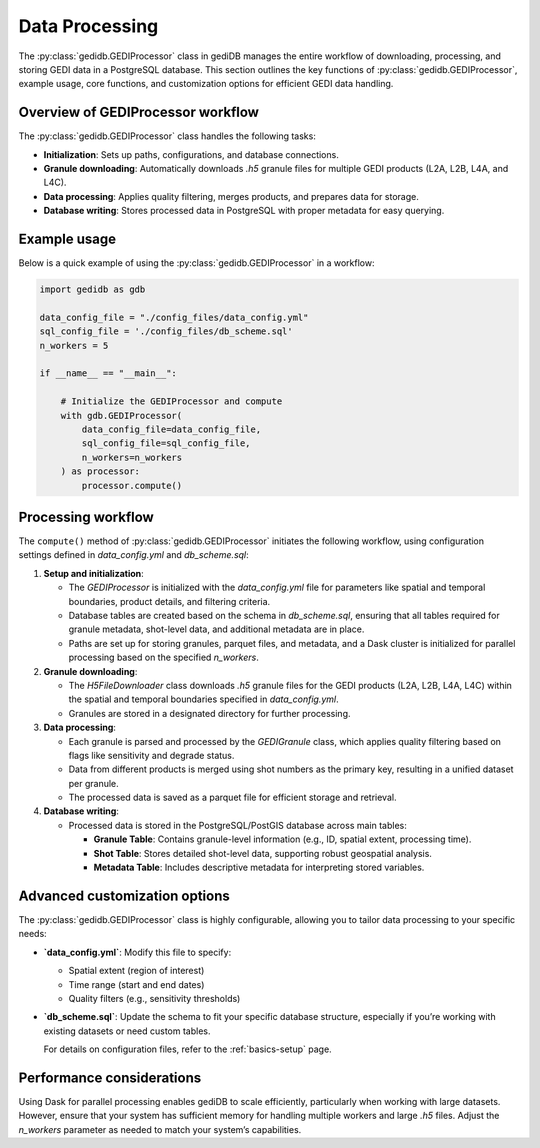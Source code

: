 .. _basics.processor:

###############
Data Processing
###############

The :py:class:`gedidb.GEDIProcessor` class in gediDB manages the entire workflow of downloading, processing, and storing GEDI data in a PostgreSQL database. This section outlines the key functions of :py:class:`gedidb.GEDIProcessor`, example usage, core functions, and customization options for efficient GEDI data handling.

Overview of GEDIProcessor workflow
----------------------------------

The :py:class:`gedidb.GEDIProcessor` class handles the following tasks:

- **Initialization**: Sets up paths, configurations, and database connections.
- **Granule downloading**: Automatically downloads `.h5` granule files for multiple GEDI products (L2A, L2B, L4A, and L4C).
- **Data processing**: Applies quality filtering, merges products, and prepares data for storage.
- **Database writing**: Stores processed data in PostgreSQL with proper metadata for easy querying.

Example usage
-------------

Below is a quick example of using the :py:class:`gedidb.GEDIProcessor` in a workflow:

.. code-block:: python

   import gedidb as gdb

   data_config_file = "./config_files/data_config.yml"
   sql_config_file = './config_files/db_scheme.sql'
   n_workers = 5

   if __name__ == "__main__":

       # Initialize the GEDIProcessor and compute
       with gdb.GEDIProcessor(
           data_config_file=data_config_file,
           sql_config_file=sql_config_file,
           n_workers=n_workers
       ) as processor:
           processor.compute()


Processing workflow
-------------------

The ``compute()`` method of :py:class:`gedidb.GEDIProcessor` initiates the following workflow, using configuration settings defined in `data_config.yml` and `db_scheme.sql`:

1. **Setup and initialization**:

   - The `GEDIProcessor` is initialized with the `data_config.yml` file for parameters like spatial and temporal boundaries, product details, and filtering criteria.
   - Database tables are created based on the schema in `db_scheme.sql`, ensuring that all tables required for granule metadata, shot-level data, and additional metadata are in place.
   - Paths are set up for storing granules, parquet files, and metadata, and a Dask cluster is initialized for parallel processing based on the specified `n_workers`.

2. **Granule downloading**:

   - The `H5FileDownloader` class downloads `.h5` granule files for the GEDI products (L2A, L2B, L4A, L4C) within the spatial and temporal boundaries specified in `data_config.yml`.
   - Granules are stored in a designated directory for further processing.

3. **Data processing**:

   - Each granule is parsed and processed by the `GEDIGranule` class, which applies quality filtering based on flags like sensitivity and degrade status.
   - Data from different products is merged using shot numbers as the primary key, resulting in a unified dataset per granule.
   - The processed data is saved as a parquet file for efficient storage and retrieval.

4. **Database writing**:

   - Processed data is stored in the PostgreSQL/PostGIS database across main tables:

     - **Granule Table**: Contains granule-level information (e.g., ID, spatial extent, processing time).
     - **Shot Table**: Stores detailed shot-level data, supporting robust geospatial analysis.
     - **Metadata Table**: Includes descriptive metadata for interpreting stored variables.

Advanced customization options
------------------------------

The :py:class:`gedidb.GEDIProcessor` class is highly configurable, allowing you to tailor data processing to your specific needs:

- **`data_config.yml`**: Modify this file to specify:

  - Spatial extent (region of interest)
  - Time range (start and end dates)
  - Quality filters (e.g., sensitivity thresholds)
  

- **`db_scheme.sql`**: Update the schema to fit your specific database structure, especially if you’re working with existing datasets or need custom tables.


  For details on configuration files, refer to the :ref:`basics-setup` page.

Performance considerations
--------------------------

Using Dask for parallel processing enables gediDB to scale efficiently, particularly when working with large datasets. However, ensure that your system has sufficient memory for handling multiple workers and large `.h5` files. Adjust the `n_workers` parameter as needed to match your system’s capabilities.